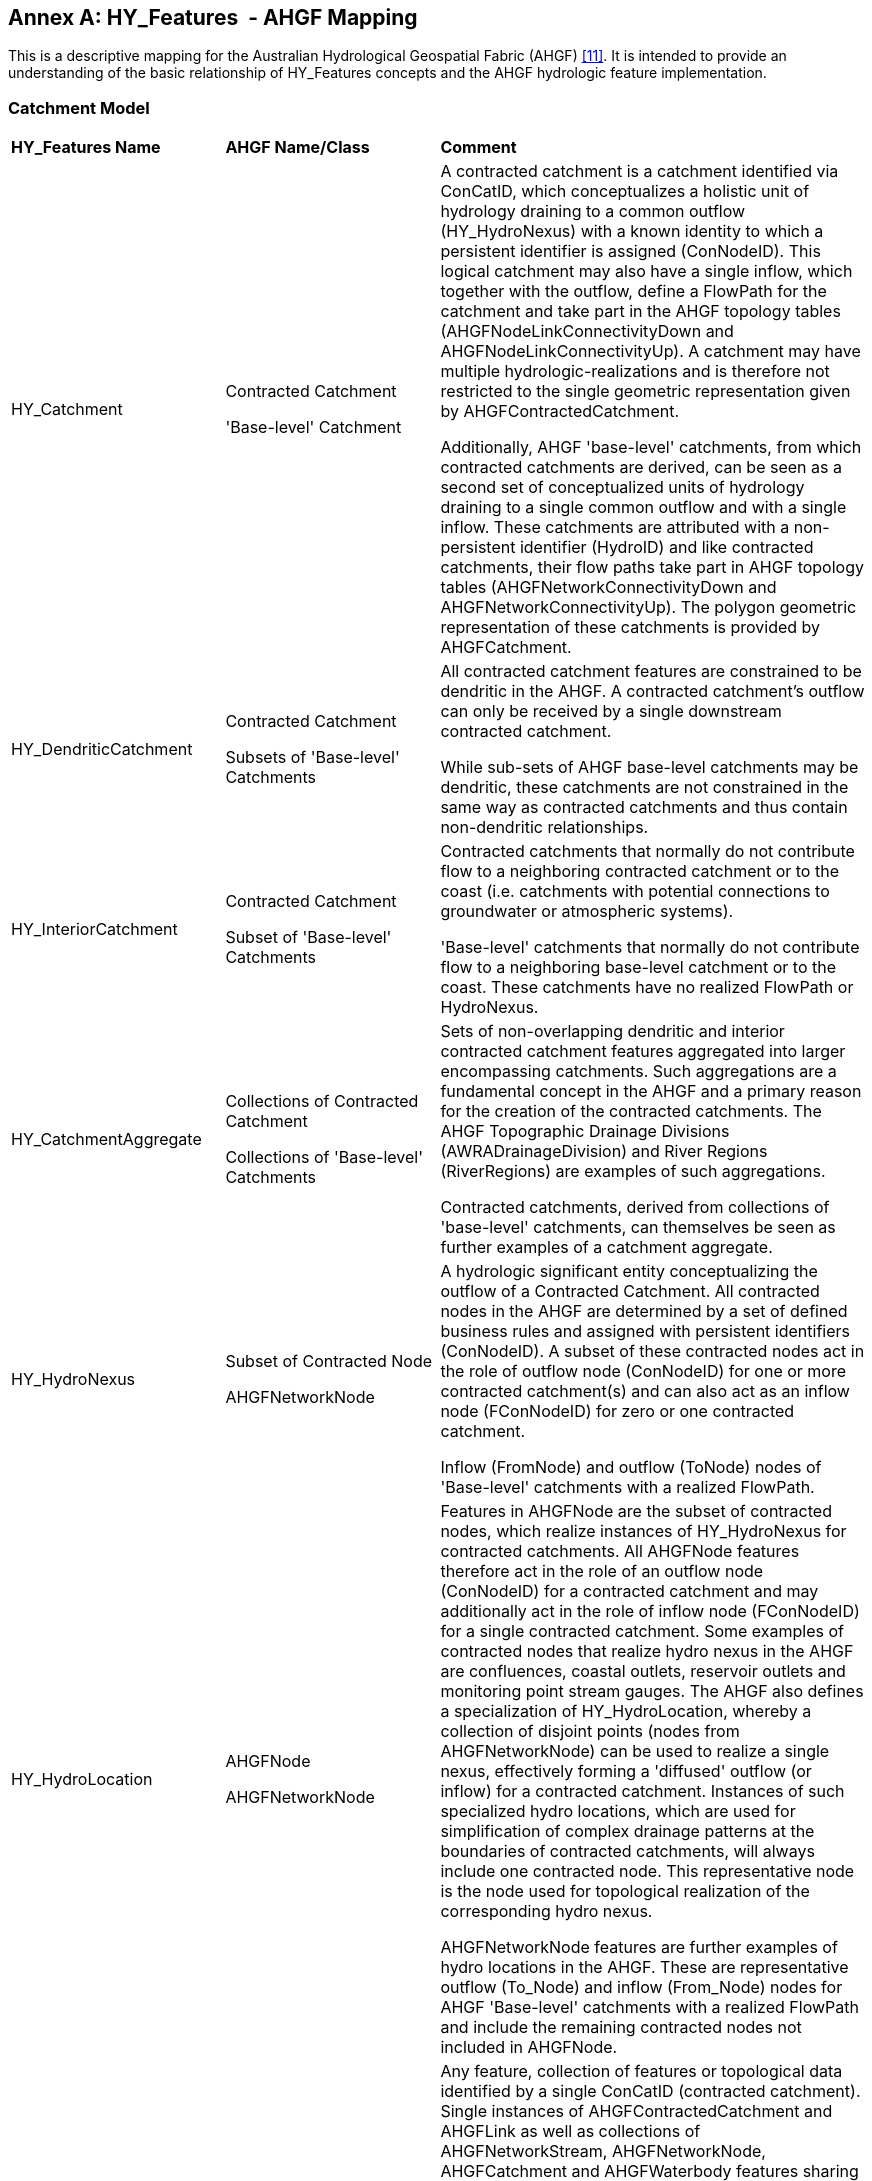 [appendix]
:appendix-caption: Annex
== HY_Features  - AHGF Mapping

This is a descriptive mapping for the Australian Hydrological Geospatial
Fabric (AHGF) link:#BOM2015[[11\]]. It is intended to provide an understanding of the
basic relationship of HY_Features concepts and the AHGF hydrologic
feature implementation.

[#annexC_1]
=== Catchment Model

[width="100%",cols="20%,20%,60%",]
|=======================================================================
|
*HY_Features Name*
 |
*AHGF Name/Class*
 |
*Comment*

|HY_Catchment
 |
Contracted Catchment +

'Base-level' Catchment
 |
A contracted catchment is a catchment identified via ConCatID, which
conceptualizes a holistic unit of hydrology draining to a common outflow
(HY_HydroNexus) with a known identity to which a persistent identifier
is assigned (ConNodeID). This logical catchment may also have a single
inflow, which together with the outflow, define a FlowPath for the
catchment and take part in the AHGF topology tables
(AHGFNodeLinkConnectivityDown and AHGFNodeLinkConnectivityUp). A
catchment may have multiple hydrologic-realizations and is therefore not
restricted to the single geometric representation given by
AHGFContractedCatchment. +

Additionally, AHGF 'base-level' catchments, from which contracted
catchments are derived, can be seen as a second set of conceptualized
units of hydrology draining to a single common outflow and with a single
inflow. These catchments are attributed with a non-persistent identifier (HydroID)
and like contracted catchments, their flow paths take part in AHGF
topology tables (AHGFNetworkConnectivityDown and
AHGFNetworkConnectivityUp). The polygon geometric representation of
these catchments is provided by AHGFCatchment.

|
HY_DendriticCatchment
 |
Contracted Catchment

Subsets of 'Base-level' Catchments
 |
All contracted catchment
features are constrained to be dendritic in the AHGF. A contracted
catchment's outflow can only be received by a single downstream
contracted catchment.

While sub-sets of AHGF base-level catchments may be dendritic, these catchments are not constrained in the same way as contracted catchments and thus contain non-dendritic relationships.

|
HY_InteriorCatchment
 |
Contracted Catchment +

Subset of 'Base-level' Catchments
 |
Contracted catchments that normally do not contribute flow to a
neighboring contracted catchment or to the coast (i.e. catchments with
potential connections to groundwater or atmospheric systems).

'Base-level' catchments that normally do not contribute flow to a
neighboring base-level catchment or to the coast. These catchments have
no realized FlowPath or HydroNexus.

|
HY_CatchmentAggregate
 |
Collections of Contracted Catchment +

Collections of 'Base-level' Catchments

 |
Sets of non-overlapping dendritic and interior contracted catchment
features aggregated into larger encompassing catchments. Such
aggregations are a fundamental concept in the AHGF and a primary
reason for the creation of the contracted catchments. The AHGF
Topographic Drainage Divisions (AWRADrainageDivision) and River Regions
(RiverRegions) are examples of such aggregations. +

Contracted catchments, derived from collections of 'base-level'
catchments, can themselves be seen as further examples of a catchment
aggregate.

|
HY_HydroNexus
 |
Subset of Contracted Node

AHGFNetworkNode
 |
A hydrologic significant
entity conceptualizing the outflow of a Contracted Catchment. All
contracted nodes in the AHGF are determined by a set of defined business
rules and assigned with persistent identifiers (ConNodeID). A subset of
these contracted nodes act in the role of outflow node (ConNodeID) for
one or more contracted catchment(s) and can also act as an inflow node
(FConNodeID) for zero or one contracted catchment.

Inflow (FromNode) and outflow (ToNode) nodes of 'Base-level' catchments with a realized FlowPath.

|
HY_HydroLocation
 |
AHGFNode +

AHGFNetworkNode

 |
Features in AHGFNode are the subset of contracted nodes, which realize
instances of HY_HydroNexus for contracted catchments. All AHGFNode features therefore act in the role of an outflow node (ConNodeID) for a contracted catchment and may
additionally act in the role of inflow node (FConNodeID) for a
single contracted catchment. Some examples of contracted nodes that
realize hydro nexus in the AHGF are confluences, coastal outlets,
reservoir outlets and monitoring point stream gauges. The AHGF also
defines a specialization of HY_HydroLocation, whereby a collection of
disjoint points (nodes from AHGFNetworkNode) can be used to realize a single nexus, effectively
forming a 'diffused' outflow (or inflow) for a contracted catchment.
Instances of such specialized hydro locations, which are used for
simplification of complex drainage patterns at the boundaries of
contracted catchments, will always include one contracted
node. This representative node is the node used for topological
realization of the corresponding hydro nexus. +

AHGFNetworkNode features are further examples of hydro
locations in the AHGF. These are representative outflow (To_Node) and inflow (From_Node) nodes for AHGF 'Base-level' catchments with a realized FlowPath and include the remaining contracted nodes not included in AHGFNode.

|
HY_CatchmentRealization
 |
Feature identified by ConCatID
 |
Any feature, collection of features or topological data identified by a
single ConCatID (contracted catchment). Single instances of
AHGFContractedCatchment and AHGFLink as well as collections of
AHGFNetworkStream, AHGFNetworkNode, AHGFCatchment and AHGFWaterbody features sharing a common ConCatID. +
 +
*Note*: features of subtype AHGFContractedCatchment::NoFlowArea in the
AHGF are special-case unrealized contracted catchments (normally
small islands) that do not have an associated contracted node (i.e. No
HY_HydroNexus). +
  +
All AHGF 'base-level' catchments have at least one catchment realization,
being a single instance of AHGFCatchment, and the majority are also realized by
a single AHGFNetworkStream.

|
HY_CatchmentArea
 |
Not represented
 |
Although the polygon representing a catchment might be thought
of as an area, the subset of a DEM or another land cover dataset would
be more in line with the meaning of CatchmentArea as defined by
HY_Features. +
Although not directly represented in the AHGF, the inherent close
relationship between the features of AHGFContractedCatchment,
AHGFCatchment and the DEM (9 second or 1 second) from which they are derived, allow us to postulate a potential realization of a contracted catchment or base-level catchment as the area of the DEM bounded by that contracted or base-level catchment.

|HY_CatchmentDivide
 |
AHGFContractedCatchment +

AHGFCatchment
 |
The AHGFContractedCatchment polygon feature that realizes a contracted
catchment and represents the area of the land surface draining to the catchment's outflow hydro nexus. +

The AHGFCatchment polygon feature that realizes a base-level catchment and represents the area of the land surface draining to the catchment's outflow.

|
HY_CartographicRealization
 |
AHGFMappedStream
 |
The features of AHGFMappedStream within the AHGF Surface Cartography product, 
provide a further realization of both contracted catchments and base-level
catchments. These features, along with the other features in the AHGF Surface Hydrology product are specifically aimed to support cartographic realizations of contracted and base-level catchments. Collections of features from AHGFNetworkStream identified by
a single ConCatID, while a realization of a contracted catchment
themselves, are also attributed with identifiers (AusHydroID) that relate them to corresponding mapped stream features.
|=======================================================================

[#annexC_2]
=== Hydrographic Network

[width="100%",cols="20%,20%,60%",]
|=======================================================================
|
*HY_Features Name*
 |
*AHGF Name/Class*
 |
*Comment*

|
HY_Hydrographic Network
 |
AHGFNetworkStream (subtypes: NetworkFlowSegment & NetworkWaterAreaSegment)

AHGFWaterbody

AHGFMappedStream (subtypes: MappedFlowSegment & MappedWaterAreaSegment)
 |
The collection of AHGFNetworkStream flow segment and water area segment features and on-network AHGFWaterbody features within a particular contracted catchment (identified by a single ConCatID) can be seen to realize that catchment as its hydrographic network.

Similarly, collections of AHGFMappedStream flow segment and water area segment features (related to AHGFNetworkStream via AusHydroID) together with on-network AHGFWaterbody features, provide an alternative (cartographic) representation of a hydrographic network in the AHGF.

|HY_WaterBody
 |
AHGFNetworkStream
(subtypes: NetworkFlowSegment & NetworkWaterAreaSegment)

AHGFWaterbody

AHGFMappedStream
(subtypes: MappedFlowSegment & MappedWaterAreaSegment)
 |
AHGFNetworkStream flow segment and water area segment features and
AHGFWaterbody features represent water bodies in the AHGF. These
features indicate that there is water contained in some channel or other
containing feature.

Again, alternative representations of waterbody features are provided by the AHGF Surface Cartography product. In addition to flow segment and water area segment features of AHGFMappedStream, there are a number of other faeture classes providing represenations of waterbodies as points, polylines and polygons.

|
HY_ChannelNetwork
 |
AHGFNetworkStream

 |
When AHGFNetworkStream artificial flow segment features are combined with flow segment and water area segment features, this forms the equivalent of a complete channel network in the AHGF. THe collection of such features within a particular contracted catchment (identified by a single ConCatID) can be seen to realize that catchment as its channel network.

Note: AHGFMappedStream artificial flow segment features are NOT equivalent to those in AHGFNetworkStream and have a different usage. 

|
HY_Depression
 |
Not represented

 |
Artificial flow segment features of AHGFNetworkStream are depressions in the land surface, as derived from a particular digital elevation model, where water would theoretically accumulate and flow along channels, connecting up with flow segments and water area segments to form a complete network.  
 
|
HY_Channel
 |
AHGFNetworkStream
(subtype: NetworkArtificialFlowSegment)
 |
Artificial flow segment features from AHGFNetworkStream represent depressions in the land surface (according to particular digital elevation model) where water may flow, even though not normally present. When combined with the other features from the same feature class, this allows representation of the entire logical network, from source to sink (e.g. headwaters to coast).

|
HY_Reservoir
 |
AHGFWaterbody
(subtype: Reservoir)
 |
Features from AHGFWaterbody with the subtype reservoir. A subset of these features have additional attribution linking them to the Australian Bureau of Meteorology's Water Storage product.

|
HY_FlowPath
 |
AHGFLink
 |
Each link feature in AHGFLink realizes a contracted catchment identified
by a single ConCatID. A link is essentially a straight line linking
HY_HyrdoLocation features (AHGFNode), which are represetations of realized
HY_HydroNexus (contracted nodes). Links connect the contracted catchments inflow node to its outflow node.
 
Note: The AHGF currently does not have FlowPath features for contracted
catchments in headwater areas. Such catchments have no represetative inflow node.

|HY_LongitudinalSection |Not represented |

|HY_CrossSection |Not represented |

|HY_WaterBodyStratum |Not represented |

|HY_Water_LiquidPhase |Not represented |

|HY_Water_SolidPhase |Not represented |
|=======================================================================

[#annexC_3]
=== Hydrometric Network

[width="100%",cols="20%,20%,60%",]
|=======================================================================
|
*HY_Features Name*

 |
*AHGF Name/Class*

 |
*Comment*

|HY_HydrometricNetwork |
AHGFNode

(subtype: GhostNode)

AHGFGhostNode

 |In the AHGF, hydrometric features are the combination of AHGFGhostNode features and those AHGFNode ghost node features that realize contracted nodes representing hydrometric stations. Thus, from a AHGF perpective, a hydrometric network can be seen as the collection of logically connected hydrometric ghost node features (from both classes), which provides a specific realization of a contracted catchment (that monitors that catchment).

|HY_HydrometricFeature |
AHGFNode
(subtype: GhostNode)

AHGFGhostNode

 |
Hydrometric features in the AHGF are ghost node monitoring locations that realize contracted catchments either seperately (AHGFNode ghost nodes), or as part of a hydrometric network (AHGFGhostNode + AHGFNode ghost nodes). AHGFNode ghost node features are hydrometric features that act in the role of inflow and outflow hydro nexus for contracted catchments. Ghost node features of the AHGFGhostNode class are reference locations for hydrometric stations for which a hydro nexus has not (yet) been defined.

Note: While hydrometric features were included in earlier versions of
the AHGF, version 3 products were the first to see them included as
realizations acting in the role of inflow and
outflow for contracted catchments.

|HY_IndirectPosition |Not represented 
|Measures are not explicitly included in the AHGF. Note however, that representative locations (AHGFGhostNode) for hydrometric stations without a corresponding hydro nexus are provided 'on river'. Thus, indirect position, as for example, a percentage of distance from a (inflow/outflow) referent along a flowpath, would be relatively straightforward to generate for said features.
|=======================================================================